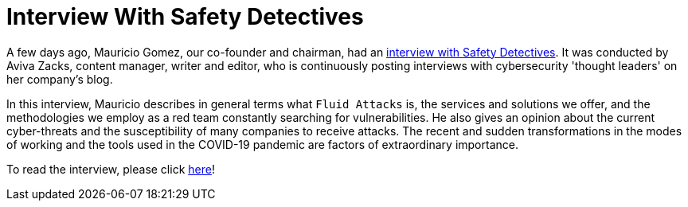 :page-slug: interview-safety-detectives/
:page-date: 2020-11-25
:page-subtitle: Mauricio Gomez talking about Fluid Attacks
:page-category: interview
:page-tags: security, cybersecurity, interview, red-team, vulnerability, ethical-hacking
:page-image: https://res.cloudinary.com/fluid-attacks/image/upload/v1620330925/blog/interview-safety-detectives/cover_plbj7m.webp
:page-alt: Photo by Daniel McCullough on Unsplash
:page-description: Mauricio Gomez, a co-founder of Fluid Attacks, recently had an interview with Aviva Zacks of Safety Detectives. You can access it here.
:page-keywords: Security, Cybersecurity, Interview, Red Team, Pandemic, Vulnerability, Ethical Hacking, Pentesting
:page-author: Felipe Ruiz
:page-writer: fruiz
:name: Felipe Ruiz
:about1: Cybersecurity Editor
:source: https://unsplash.com/photos/80VTQEkRh1c

= Interview With Safety Detectives

A few days ago, Mauricio Gomez, our co-founder and chairman,
had an link:https://www.safetydetectives.com/blog/interview-mauricio-gomez-fluid-attacks/[interview with Safety Detectives].
It was conducted by Aviva Zacks, content manager, writer and editor,
who is continuously posting interviews
with cybersecurity 'thought leaders' on her company's blog.

In this interview, Mauricio describes in general terms what `Fluid Attacks` is,
the services and solutions we offer,
and the methodologies we employ as a red team
constantly searching for vulnerabilities.
He also gives an opinion about the current cyber-threats
and the susceptibility of many companies to receive attacks.
The recent and sudden transformations in the modes of working
and the tools used in the COVID-19 pandemic
are factors of extraordinary importance.

To read the interview, please click link:https://www.safetydetectives.com/blog/interview-mauricio-gomez-fluid-attacks/[here]!
